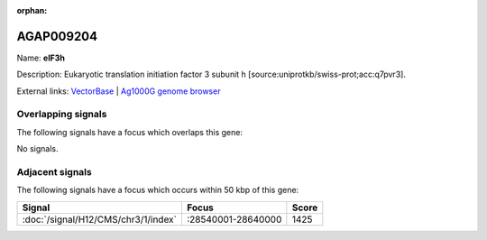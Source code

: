 :orphan:

AGAP009204
=============



Name: **eIF3h**

Description: Eukaryotic translation initiation factor 3 subunit h [source:uniprotkb/swiss-prot;acc:q7pvr3].

External links:
`VectorBase <https://www.vectorbase.org/Anopheles_gambiae/Gene/Summary?g=AGAP009204>`_ |
`Ag1000G genome browser <https://www.malariagen.net/apps/ag1000g/phase1-AR3/index.html?genome_region=3R:28673260-28674754#genomebrowser>`_

Overlapping signals
-------------------

The following signals have a focus which overlaps this gene:



No signals.



Adjacent signals
----------------

The following signals have a focus which occurs within 50 kbp of this gene:



.. cssclass:: table-hover
.. csv-table::
    :widths: auto
    :header: Signal,Focus,Score

    :doc:`/signal/H12/CMS/chr3/1/index`,":28540001-28640000",1425
    


